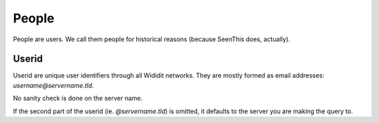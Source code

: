 .. _concepts-people:

******
People
******

People are users. We call them people for historical reasons (because SeenThis
does, actually).

.. _userid:

Userid
========

Userid are unique user identifiers through all Wididit networks. They are
mostly formed as email addresses: `username@servername.tld`.

No sanity check is done on the server name.

If the second part of the userid (ie. `@servername.tld`) is omitted, it
defaults to the server you are making the query to.
